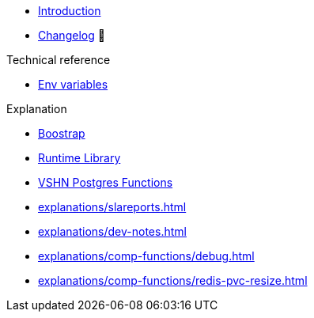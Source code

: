 * xref:index.adoc[Introduction]
* https://github.com/vshn/go-bootstrap/releases[Changelog,window=_blank] 🔗

.Tutorials
//* xref:tutorials/example.adoc[Dev]

.How To
//* xref:how-tos/example.adoc[Example How-To]

.Technical reference
* xref:references/apiserver/env-variables.adoc[Env variables]

.Explanation
* xref:explanations/apiserver/boostrap.adoc[Boostrap]
* xref:explanations/comp-functions/runtime.adoc[Runtime Library]
* xref:explanations/comp-functions/vshn-postgres.adoc[VSHN Postgres Functions]
* xref:explanations/slareports.adoc[]
* xref:explanations/dev-notes.adoc[]
* xref:explanations/comp-functions/debug.adoc[]
* xref:explanations/comp-functions/redis-pvc-resize.adoc[]
